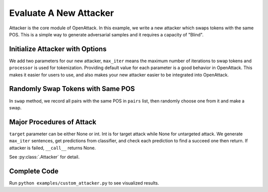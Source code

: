 ============================
Evaluate A New Attacker
============================

Attacker is the core module of OpenAttack. In this example, we write a new attacker which swaps tokens
with the same POS. This is a simple way to generate adversarial samples and it requires a capacity of "Blind".


Initialize Attacker with Options
----------------------------------

.. code-block:: python
    :linenos:
    
    class MyAttacker(OpenAttack.Attacker):
        def __init__(self, max_iter=20, processor = OpenAttack.text_processors.DefaultTextProcessor()):
            self.processor = processor
            self.max_iter = max_iter

We add two parameters for our new attacker, ``max_iter`` means the maximum number of iterations to swap tokens
and ``processor`` is used for tokenization. Providing default value for each parameter is a good behavior in OpenAttack.
This makes it easier for users to use, and also makes your new attacker easier to be integrated into OpenAttack.

Randomly Swap Tokens with Same POS
----------------------------------------

.. code-block:: python
    :linenos:

    def swap(self, sent_token):
        pairs = []
        for i in range(len(sent_token)):
            for j in range(i):
                if sent_token[i][1] == sent_token[j][1]:
                    pairs.append((i, j))
        if len(pairs) == 0:
            return sent_token

        import random
        pi, pj = random.choice(pairs)   # random select one pair
        sent_token[pi], sent_token[pj] = sent_token[pj], sent_token[pi] # swap this pair
        return sent_token

In ``swap`` method, we record all pairs with the same POS in ``pairs`` list, then randomly choose one from it and make a swap.

Major Procedures of Attack
---------------------------------

.. code-block:: python
    :linenos:

    def __call__(self, clsf, x_orig, target=None):
        if target is None:
            target = clsf.get_pred([x_orig])[0]
            targeted = False
        else:
            targeted = True
        
        # generate samples
        all_sents = []
        curr_x = self.processor.get_tokens(x_orig)
        for i in range(self.max_iter):
            curr_x = self.swap(curr_x)
            sent = OpenAttack.utils.detokenizer(curr_x)
            all_sents.append(sent)
        
        # get prediction
        preds = clsf.get_pred(all_sents)

        for idx, sent in enumerate(all_sents):
            if targeted:
                if preds[idx] == target:
                    return (sent, preds[idx])
            else:
                if preds[idx] != target:
                    return (sent, preds[idx])
        return None

``target`` parameter can be either None or int. Int is for target attack while None for untargeted attack.
We generate ``max_iter`` sentences, get predictions from classifier, 
and check each prediction to find a succeed one then return.  If attacker is failed, ``__call__`` returns None.

See :py:class:`.Attacker` for detail.

Complete Code
------------------------------

.. code-block:: python
    :linenos:
    :name: examples/custom_attacker.py
    
    import OpenAttack
    class MyAttacker(OpenAttack.Attacker):
        def __init__(self, max_iter=20, processor = OpenAttack.text_processors.DefaultTextProcessor()):
            self.processor = processor
            self.max_iter = max_iter 
        def __call__(self, clsf, x_orig, target=None):
            if target is None:
                target = clsf.get_pred([x_orig])[0]
                targeted = False
            else:
                targeted = True
            # generate samples
            all_sents = []
            curr_x = self.processor.get_tokens(x_orig)
            for i in range(self.max_iter):
                curr_x = self.swap(curr_x)
                sent = OpenAttack.utils.detokenizer(curr_x)
                all_sents.append(sent)
            # get prediction
            preds = clsf.get_pred(all_sents)
            for idx, sent in enumerate(all_sents):
                if targeted:
                    if preds[idx] == target:
                        return (sent, preds[idx])
                else:
                    if preds[idx] != target:
                        return (sent, preds[idx])
            return None
        def swap(self, sent_token):
            pairs = []
            for i in range(len(sent_token)):
                for j in range(i):
                    if sent_token[i][1] == sent_token[j][1]:    # same POS
                        pairs.append((i, j))
            if len(pairs) == 0:
                return sent_token
            import random
            pi, pj = random.choice(pairs)   # random select one pair
            sent_token[pi], sent_token[pj] = sent_token[pj], sent_token[pi] # swap this pair
            return sent_token

    def main():
        clsf = OpenAttack.DataManager.load("Victim.BiLSTM.SST")
        dataset = OpenAttack.DataManager.load("Dataset.SST.sample")[:10]
        attacker = MyAttacker()
        attack_eval = OpenAttack.attack_evals.DefaultAttackEval(attacker, clsf)
        attack_eval.eval(dataset, visualize=True)

Run ``python examples/custom_attacker.py`` to see visualized results.